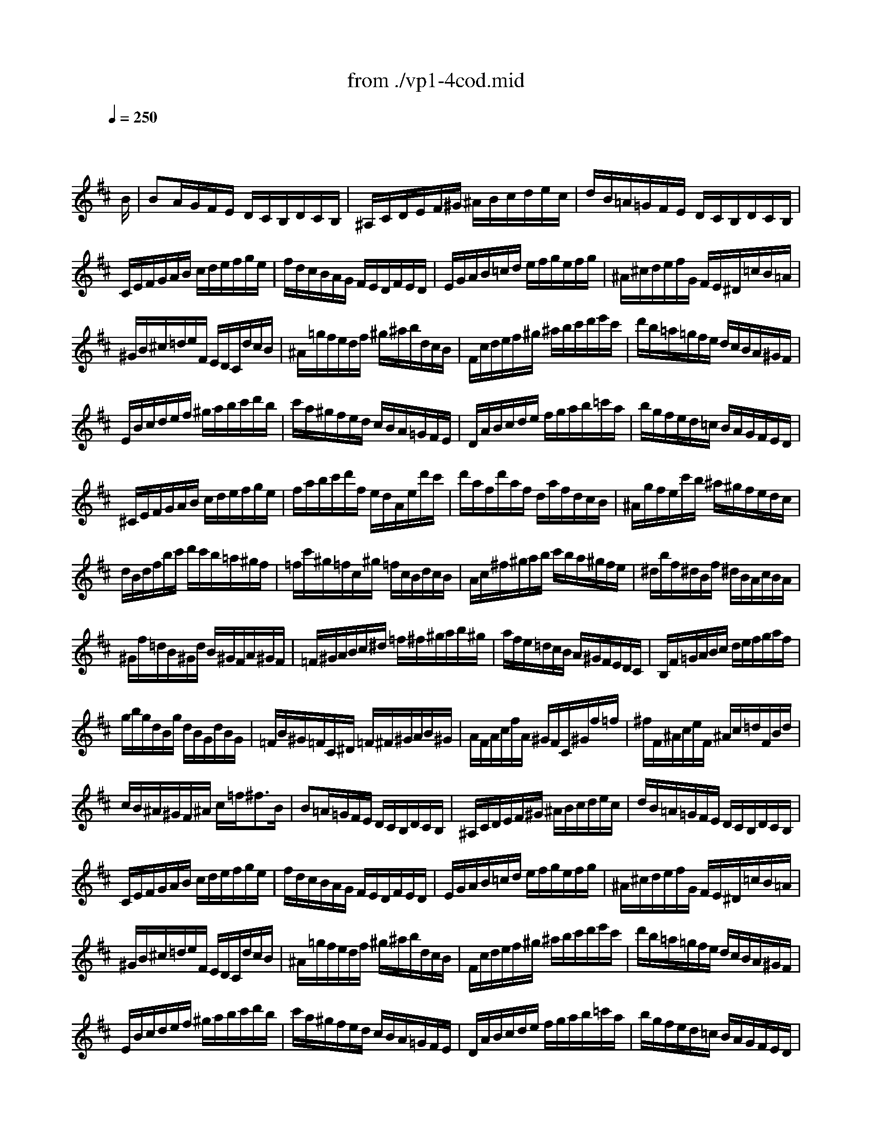 X: 1
T: from ./vp1-4cod.mid
M: 3/4
L: 1/8
Q:1/4=250
K:D % 2 sharps
% untitled
% Copyright \0xa9 1996 by David J. Grossman
% David J. Grossman
% A
% A'
% B
% B'
V:1
% Solo Violin
%%MIDI program 40
x4x3/2
% untitled
% Copyright \0xa9 1996 by David J. Grossman
% David J. Grossman
B/2| \
% A
BA/2G/2F/2E/2 D/2C/2B,/2D/2C/2B,/2| \
^A,/2C/2D/2E/2F/2^G/2 ^A/2B/2c/2d/2e/2c/2| \
d/2B/2=A/2=G/2F/2E/2 D/2C/2B,/2D/2C/2B,/2|
C/2E/2F/2G/2A/2B/2 c/2d/2e/2f/2g/2e/2| \
f/2d/2c/2B/2A/2G/2 F/2E/2D/2F/2E/2D/2| \
E/2G/2A/2B/2=c/2d/2 e/2f/2g/2e/2f/2g/2| \
^A/2^c/2d/2e/2f/2G/2 F/2E/2^D/2=c/2B/2=A/2|
^G/2B/2^c/2=d/2e/2F/2 E/2D/2C/2d/2c/2B/2| \
^A/2=g/2f/2e/2d/2f/2 ^g/2^a/2b/2d/2c/2B/2| \
F/2c/2d/2e/2f/2^g/2 ^a/2b/2c'/2d'/2e'/2c'/2| \
d'/2b/2=a/2=g/2f/2e/2 d/2c/2B/2A/2^G/2F/2|
E/2B/2c/2d/2e/2f/2 ^g/2a/2b/2c'/2d'/2b/2| \
c'/2a/2^g/2f/2e/2d/2 c/2B/2A/2=G/2F/2E/2| \
D/2A/2B/2c/2d/2e/2 f/2g/2a/2b/2=c'/2a/2| \
b/2g/2f/2e/2d/2=c/2 B/2A/2G/2F/2E/2D/2|
^C/2E/2F/2G/2A/2B/2 c/2d/2e/2f/2g/2e/2| \
f/2a/2b/2c'/2d'/2f/2 e/2d/2A/2e/2d'/2c'/2| \
d'/2a/2f/2d'/2a/2f/2 d/2a/2f/2d/2c/2B/2| \
^A/2g/2f/2e/2c'/2b/2 ^a/2^g/2f/2e/2d/2c/2|
d/2B/2d/2f/2b/2c'/2 d'/2c'/2b/2=a/2^g/2f/2| \
=f/2c'/2^g/2=f/2c/2^g/2 =f/2c/2B/2d/2c/2B/2| \
A/2c/2^f/2^g/2a/2b/2 c'/2b/2a/2^g/2f/2e/2| \
^d/2b/2f/2^d/2B/2f/2 ^d/2B/2A/2c/2B/2A/2|
^G/2f/2=d/2B/2^G/2d/2 B/2^G/2F/2A/2^G/2F/2| \
=F/2^G/2A/2B/2c/2^d/2 =f/2^f/2^g/2a/2b/2^g/2| \
a/2f/2e/2=d/2c/2B/2 A/2^G/2F/2E/2D/2C/2| \
B,/2F/2=G/2A/2B/2c/2 d/2e/2f/2g/2a/2f/2|
g/2b/2g/2d/2B/2g/2 d/2B/2G/2d/2B/2G/2| \
=F/2B/2^G/2=F/2C/2^D/2 =F/2^F/2^G/2A/2B/2^G/2| \
A/2F/2A/2c/2f/2A/2 ^G/2F/2C/2^G/2f/2=f/2| \
^f/2F/2^A/2c/2e/2F/2 ^A/2c/2=d/2F/2B/2d/2|
c/2B/2^A/2^G/2F/2^A/2 c/2=f<^fB/2| \
% A'
B=A/2=G/2F/2E/2 D/2C/2B,/2D/2C/2B,/2| \
^A,/2C/2D/2E/2F/2^G/2 ^A/2B/2c/2d/2e/2c/2| \
d/2B/2=A/2=G/2F/2E/2 D/2C/2B,/2D/2C/2B,/2|
C/2E/2F/2G/2A/2B/2 c/2d/2e/2f/2g/2e/2| \
f/2d/2c/2B/2A/2G/2 F/2E/2D/2F/2E/2D/2| \
E/2G/2A/2B/2=c/2d/2 e/2f/2g/2e/2f/2g/2| \
^A/2^c/2d/2e/2f/2G/2 F/2E/2^D/2=c/2B/2=A/2|
^G/2B/2^c/2=d/2e/2F/2 E/2D/2C/2d/2c/2B/2| \
^A/2=g/2f/2e/2d/2f/2 ^g/2^a/2b/2d/2c/2B/2| \
F/2c/2d/2e/2f/2^g/2 ^a/2b/2c'/2d'/2e'/2c'/2| \
d'/2b/2=a/2=g/2f/2e/2 d/2c/2B/2A/2^G/2F/2|
E/2B/2c/2d/2e/2f/2 ^g/2a/2b/2c'/2d'/2b/2| \
c'/2a/2^g/2f/2e/2d/2 c/2B/2A/2=G/2F/2E/2| \
D/2A/2B/2c/2d/2e/2 f/2g/2a/2b/2=c'/2a/2| \
b/2g/2f/2e/2d/2=c/2 B/2A/2G/2F/2E/2D/2|
^C/2E/2F/2G/2A/2B/2 c/2d/2e/2f/2g/2e/2| \
f/2a/2b/2c'/2d'/2f/2 e/2d/2A/2e/2d'/2c'/2| \
d'/2a/2f/2d'/2a/2f/2 d/2a/2f/2d/2c/2B/2| \
^A/2g/2f/2e/2c'/2b/2 ^a/2^g/2f/2e/2d/2c/2|
d/2B/2d/2f/2b/2c'/2 d'/2c'/2b/2=a/2^g/2f/2| \
=f/2c'/2^g/2=f/2c/2^g/2 =f/2c/2B/2d/2c/2B/2| \
A/2c/2^f/2^g/2a/2b/2 c'/2b/2a/2^g/2f/2e/2| \
^d/2b/2f/2^d/2B/2f/2 ^d/2B/2A/2c/2B/2A/2|
^G/2f/2=d/2B/2^G/2d/2 B/2^G/2F/2A/2^G/2F/2| \
=F/2^G/2A/2B/2c/2^d/2 =f/2^f/2^g/2a/2b/2^g/2| \
a/2f/2e/2=d/2c/2B/2 A/2^G/2F/2E/2D/2C/2| \
B,/2F/2=G/2A/2B/2c/2 d/2e/2f/2g/2a/2f/2|
g/2b/2g/2d/2B/2g/2 d/2B/2G/2d/2B/2G/2| \
=F/2B/2^G/2=F/2C/2^D/2 =F/2^F/2^G/2A/2B/2^G/2| \
A/2F/2A/2c/2f/2A/2 ^G/2F/2C/2^G/2f/2=f/2| \
^f/2F/2^A/2c/2e/2F/2 ^A/2c/2=d/2F/2B/2d/2|
c/2B/2^A/2^G/2F/2^A/2 c/2=f<^fc/2| \
% B
c/2F/2^G/2^A/2B/2c/2 d/2e/2f/2^g/2^a/2f/2| \
b/2f/2e/2d/2c/2B/2 ^A/2^G/2F/2E/2D/2C/2| \
D/2B,/2D/2F/2B/2D/2 F/2B/2d/2B/2d/2f/2|
e/2d/2c/2B/2=A/2=G/2 F/2E/2^D/2=c/2B/2A/2| \
G/2E/2G/2B/2e/2G/2 B/2e/2g/2e/2g/2b/2| \
a/2g/2f/2e/2=d/2=c/2 B/2A/2^G/2=f/2e/2d/2| \
=c/2A/2=c/2e/2a/2b/2 =c'/2b/2a/2=g/2^f/2e/2|
^d/2B/2^d/2f/2a/2g/2 f/2e/2^d/2^c/2B/2A/2| \
G/2B/2e/2G/2F/2A/2 =d/2F/2E/2G/2=c/2E/2| \
^D/2F/2A/2=c/2B/2^c/2 ^d/2e/2f/2g/2a/2f/2| \
g/2B/2E/2B/2f/2B/2 =D/2B/2e/2A/2=C/2A/2|
d/2^G/2B,/2=C/2D/2E/2 F/2^G/2A/2B/2=c/2d/2| \
e/2=c/2A/2B/2=c/2d/2 e/2f/2=g/2a/2b/2=c'/2| \
^d/2b/2f/2^d/2B/2f/2 ^d/2B/2A/2=c/2B/2A/2| \
G/2B/2^c/2^d/2e/2G/2 F/2E/2B,/2F/2e/2^d/2|
e/2E/2F/2G/2A/2B/2 c/2^d/2e/2f/2g/2a/2| \
b/2c'/2=d'/2c'/2b/2a/2 ^g/2f/2e/2d/2c/2B/2| \
c/2d/2e/2d/2c/2B/2 A/2^G/2F/2E/2D/2C/2| \
D/2E/2F/2E/2D/2C/2 B,/2A/2^G/2F/2E/2d/2|
c/2A/2c/2e/2=g/2f/2 e/2d/2c/2B/2A/2G/2| \
F/2A/2d/2F/2E/2G/2 c/2E/2D/2F/2B/2D/2| \
C/2E/2G/2B/2A/2B/2 c/2d/2e/2f/2g/2e/2| \
f/2A/2D/2A/2e/2A/2 C/2A/2d/2G/2B,/2G/2|
c/2G/2A,/2B,/2C/2D/2 E/2F/2G/2B/2A/2G/2| \
F/2D/2F/2A/2=c/2A/2 =c/2f/2a/2d/2f/2a/2| \
b/2=c'/2b/2a/2g/2f/2 e/2d/2^c/2B/2A/2G/2| \
F/2A/2B/2c/2d/2F/2 E/2D/2A,/2E/2d/2c/2|
d/2A/2F/2d/2A/2F/2 D/2A/2F/2D/2C/2B,/2| \
^A,/2G/2F/2E/2c/2B/2 ^A/2^G/2F/2E/2D/2C/2| \
D/2B,/2D/2F/2B/2c/2 d/2c/2B/2=A/2^G/2F/2| \
=F/2C/2=F/2^G/2c/2^G/2 c/2=f/2^g/2d/2c/2B/2|
^A/2^f/2c/2^A/2F/2c/2 ^A/2F/2E/2=G/2F/2E/2| \
^D/2f/2^g/2=a/2b/2c/2 B/2A/2^G/2F/2E/2=D/2| \
C/2e/2f/2=g/2a/2B/2 A/2G/2F/2E/2D/2=C/2| \
B,/2d/2e/2f/2g/2A/2 G/2F/2E/2D/2^C/2B,/2|
^A,/2c/2d/2e/2f/2G/2 F/2E/2^D/2C/2B,/2=A,/2| \
^G,/2B,/2C/2=D/2E/2F/2 ^G/2^A/2B/2c/2d/2B/2| \
c/2f/2e/2d/2c/2B/2 ^A/2^G/2F/2E/2D/2C/2| \
D/2B,/2D/2F/2B/2d/2 f/2B/2F/2B/2c/2^A/2|
B/2F/2B/2d/2f/2e/2 d/2c/2B/2=A/2^G/2F/2| \
E/2F/2E/2d/2b/2a/2 b/2d/2E/2F/2E/2d/2| \
c/2A/2c/2e/2=g/2f/2 e/2d/2c/2B/2^A/2^G/2| \
F/2=G/2F/2e/2c'/2b/2 c'/2e/2F/2G/2F/2e/2|
^d/2B/2^d/2f/2=a/2g/2 f/2e/2^d/2=c'/2b/2a/2| \
g/2f/2=f/2^f/2^c/2=d/2 ^A/2B/2=F/2^F/2^A/2B/2| \
e/2^a/2c'/2e/2d/2b/2 c/2B/2F/2c/2b/2^a/2| \
b/2d'/2b/2f/2b/2f/2 d/2f/2d/2B/2f/2d/2|
B/2d/2B/2F/2B/2F/2 D/2F<B,c/2| \
% B'
c/2F/2^G/2^A/2B/2c/2 d/2e/2f/2^g/2^a/2f/2| \
b/2f/2e/2d/2c/2B/2 ^A/2^G/2F/2E/2D/2C/2| \
D/2B,/2D/2F/2B/2D/2 F/2B/2d/2B/2d/2f/2|
e/2d/2c/2B/2=A/2=G/2 F/2E/2^D/2=c/2B/2A/2| \
G/2E/2G/2B/2e/2G/2 B/2e/2g/2e/2g/2b/2| \
a/2g/2f/2e/2=d/2=c/2 B/2A/2^G/2=f/2e/2d/2| \
=c/2A/2=c/2e/2a/2b/2 =c'/2b/2a/2=g/2^f/2e/2|
^d/2B/2^d/2f/2a/2g/2 f/2e/2^d/2^c/2B/2A/2| \
G/2B/2e/2G/2F/2A/2 =d/2F/2E/2G/2=c/2E/2| \
^D/2F/2A/2=c/2B/2^c/2 ^d/2e/2f/2g/2a/2f/2| \
g/2B/2E/2B/2f/2B/2 =D/2B/2e/2A/2=C/2A/2|
d/2^G/2B,/2=C/2D/2E/2 F/2^G/2A/2B/2=c/2d/2| \
e/2=c/2A/2B/2=c/2d/2 e/2f/2=g/2a/2b/2=c'/2| \
^d/2b/2f/2^d/2B/2f/2 ^d/2B/2A/2=c/2B/2A/2| \
G/2B/2^c/2^d/2e/2G/2 F/2E/2B,/2F/2e/2^d/2|
e/2E/2F/2G/2A/2B/2 c/2^d/2e/2f/2g/2a/2| \
b/2c'/2=d'/2c'/2b/2a/2 ^g/2f/2e/2d/2c/2B/2| \
c/2d/2e/2d/2c/2B/2 A/2^G/2F/2E/2D/2C/2| \
D/2E/2F/2E/2D/2C/2 B,/2A/2^G/2F/2E/2d/2|
c/2A/2c/2e/2=g/2f/2 e/2d/2c/2B/2A/2G/2| \
F/2A/2d/2F/2E/2G/2 c/2E/2D/2F/2B/2D/2| \
C/2E/2G/2B/2A/2B/2 c/2d/2e/2f/2g/2e/2| \
f/2A/2D/2A/2e/2A/2 C/2A/2d/2G/2B,/2G/2|
c/2G/2A,/2B,/2C/2D/2 E/2F/2G/2B/2A/2G/2| \
F/2D/2F/2A/2=c/2A/2 =c/2f/2a/2d/2f/2a/2| \
b/2=c'/2b/2a/2g/2f/2 e/2d/2^c/2B/2A/2G/2| \
F/2A/2B/2c/2d/2F/2 E/2D/2A,/2E/2d/2c/2|
d/2A/2F/2d/2A/2F/2 D/2A/2F/2D/2C/2B,/2| \
^A,/2G/2F/2E/2c/2B/2 ^A/2^G/2F/2E/2D/2C/2| \
D/2B,/2D/2F/2B/2c/2 d/2c/2B/2=A/2^G/2F/2| \
=F/2C/2=F/2^G/2c/2^G/2 c/2=f/2^g/2d/2c/2B/2|
^A/2^f/2c/2^A/2F/2c/2 ^A/2F/2E/2=G/2F/2E/2| \
^D/2f/2^g/2=a/2b/2c/2 B/2A/2^G/2F/2E/2=D/2| \
C/2e/2f/2=g/2a/2B/2 A/2G/2F/2E/2D/2=C/2| \
B,/2d/2e/2f/2g/2A/2 G/2F/2E/2D/2^C/2B,/2|
^A,/2c/2d/2e/2f/2G/2 F/2E/2^D/2C/2B,/2=A,/2| \
^G,/2B,/2C/2=D/2E/2F/2 ^G/2^A/2B/2c/2d/2B/2| \
c/2f/2e/2d/2c/2B/2 ^A/2^G/2F/2E/2D/2C/2| \
D/2B,/2D/2F/2B/2d/2 f/2B/2F/2B/2c/2^A/2|
B/2F/2B/2d/2f/2e/2 d/2c/2B/2=A/2^G/2F/2| \
E/2F/2E/2d/2b/2a/2 b/2d/2E/2F/2E/2d/2| \
c/2A/2c/2e/2=g/2f/2 e/2d/2c/2B/2^A/2^G/2| \
F/2=G/2F/2e/2c'/2b/2 c'/2e/2F/2G/2F/2e/2|
^d/2B/2^d/2f/2=a/2g/2 f/2e/2^d/2=c'/2b/2a/2| \
g/2f/2=f/2^f/2^c/2=d/2 ^A/2B/2=F/2^F/2^A/2B/2| \
e/2^a/2c'/2e/2d/2b/2 c/2B/2F/2c/2b/2^a/2| \
b/2d'/2b/2f/2b/2f/2 d/2f/2d/2B/2f/2d/2|
B/2d/2B/2F/2B/2F/2 D/2F<B,
% --------------------------------------
% Johann Sebastian Bach  (1685-1750)
% Six Sonatas and Partitas for Solo Violin
% --------------------------------------
% Partita No. 1 in B minor - BWV 1002
% 4th Movement: Double: Presto  ( Corrente )
% --------------------------------------
% Sequenced with Cakewalk Pro Audio by
% David J. Grossman - dave@unpronounceable.com
% This and other Bach MIDI files can be found at:
% Dave's J.S. Bach Page
% http://www.unpronounceable.com/bach
% --------------------------------------
% Original Filename: vp1-4cod.mid
% Last Modified: February 22, 1997
